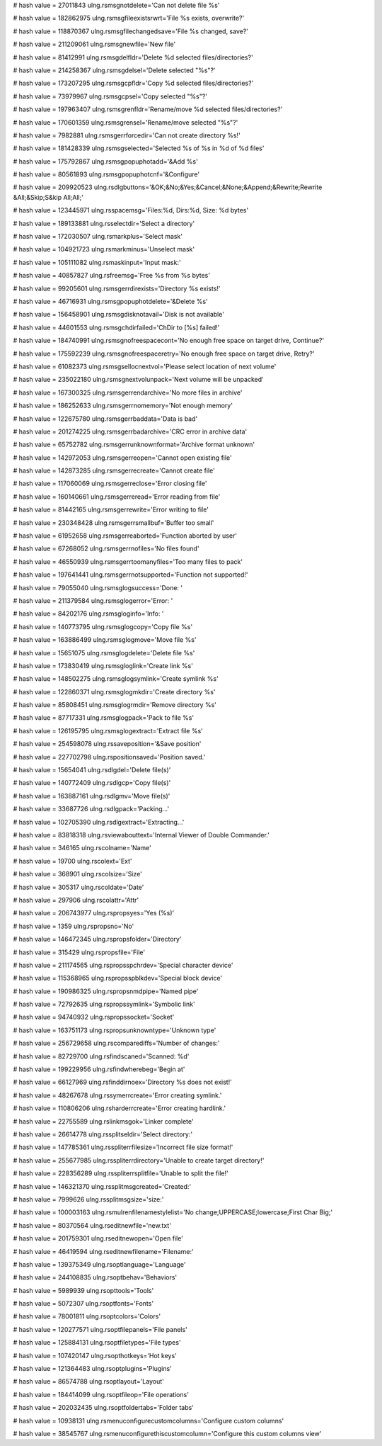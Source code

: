
# hash value = 27011843
ulng.rsmsgnotdelete='Can not delete file %s'


# hash value = 182862975
ulng.rsmsgfileexistsrwrt='File %s exists, overwrite?'


# hash value = 118870367
ulng.rsmsgfilechangedsave='File %s changed, save?'


# hash value = 211209061
ulng.rsmsgnewfile='New file'


# hash value = 81412991
ulng.rsmsgdelfldr='Delete %d selected files/directories?'


# hash value = 214258367
ulng.rsmsgdelsel='Delete selected "%s"?'


# hash value = 173207295
ulng.rsmsgcpfldr='Copy %d selected files/directories?'


# hash value = 73979967
ulng.rsmsgcpsel='Copy selected "%s"?'


# hash value = 197963407
ulng.rsmsgrenfldr='Rename/move %d selected files/directories?'


# hash value = 170601359
ulng.rsmsgrensel='Rename/move selected "%s"?'


# hash value = 7982881
ulng.rsmsgerrforcedir='Can not create directory %s!'


# hash value = 181428339
ulng.rsmsgselected='Selected %s of %s in %d of %d files'


# hash value = 175792867
ulng.rsmsgpopuphotadd='&Add %s'


# hash value = 80561893
ulng.rsmsgpopuphotcnf='&Configure'


# hash value = 209920523
ulng.rsdlgbuttons='&OK;&No;&Yes;&Cancel;&None;&Append;&Rewrite;Rewrite &All;&Skip;S&kip All;All;'


# hash value = 123445971
ulng.rsspacemsg='Files:%d, Dirs:%d, Size: %d bytes'


# hash value = 189133881
ulng.rsselectdir='Select a directory'


# hash value = 172030507
ulng.rsmarkplus='Select mask'


# hash value = 104921723
ulng.rsmarkminus='Unselect mask'


# hash value = 105111082
ulng.rsmaskinput='Input mask:'


# hash value = 40857827
ulng.rsfreemsg='Free %s from %s bytes'


# hash value = 99205601
ulng.rsmsgerrdirexists='Directory %s exists!'


# hash value = 46716931
ulng.rsmsgpopuphotdelete='&Delete %s'


# hash value = 156458901
ulng.rsmsgdisknotavail='Disk is not available'


# hash value = 44601553
ulng.rsmsgchdirfailed='ChDir to [%s] failed!'


# hash value = 184740991
ulng.rsmsgnofreespacecont='No enough free space on target drive, Continue?'


# hash value = 175592239
ulng.rsmsgnofreespaceretry='No enough free space on target drive, Retry?'


# hash value = 61082373
ulng.rsmsgsellocnextvol='Please select location of next volume'


# hash value = 235022180
ulng.rsmsgnextvolunpack='Next volume will be unpacked'


# hash value = 167300325
ulng.rsmsgerrendarchive='No more files in archive'


# hash value = 186252633
ulng.rsmsgerrnomemory='Not enough memory'


# hash value = 122675780
ulng.rsmsgerrbaddata='Data is bad'


# hash value = 201274225
ulng.rsmsgerrbadarchive='CRC error in archive data'


# hash value = 65752782
ulng.rsmsgerrunknownformat='Archive format unknown'


# hash value = 142972053
ulng.rsmsgerreopen='Cannot open existing file'


# hash value = 142873285
ulng.rsmsgerrecreate='Cannot create file'


# hash value = 117060069
ulng.rsmsgerreclose='Error closing file'


# hash value = 160140661
ulng.rsmsgerreread='Error reading from file'


# hash value = 81442165
ulng.rsmsgerrewrite='Error writing to file'


# hash value = 230348428
ulng.rsmsgerrsmallbuf='Buffer too small'


# hash value = 61952658
ulng.rsmsgerreaborted='Function aborted by user'


# hash value = 67268052
ulng.rsmsgerrnofiles='No files found'


# hash value = 46550939
ulng.rsmsgerrtoomanyfiles='Too many files to pack'


# hash value = 197641441
ulng.rsmsgerrnotsupported='Function not supported!'


# hash value = 79055040
ulng.rsmsglogsuccess='Done: '


# hash value = 211379584
ulng.rsmsglogerror='Error: '


# hash value = 84202176
ulng.rsmsgloginfo='Info: '


# hash value = 140773795
ulng.rsmsglogcopy='Copy file %s'


# hash value = 163886499
ulng.rsmsglogmove='Move file %s'


# hash value = 15651075
ulng.rsmsglogdelete='Delete file %s'


# hash value = 173830419
ulng.rsmsgloglink='Create link %s'


# hash value = 148502275
ulng.rsmsglogsymlink='Create symlink %s'


# hash value = 122860371
ulng.rsmsglogmkdir='Create directory %s'


# hash value = 85808451
ulng.rsmsglogrmdir='Remove directory %s'


# hash value = 87717331
ulng.rsmsglogpack='Pack to file %s'


# hash value = 126195795
ulng.rsmsglogextract='Extract file %s'


# hash value = 254598078
ulng.rssaveposition='&Save position'


# hash value = 227702798
ulng.rspositionsaved='Position saved.'


# hash value = 15654041
ulng.rsdlgdel='Delete file(s)'


# hash value = 140772409
ulng.rsdlgcp='Copy file(s)'


# hash value = 163887161
ulng.rsdlgmv='Move file(s)'


# hash value = 33687726
ulng.rsdlgpack='Packing...'


# hash value = 102705390
ulng.rsdlgextract='Extracting...'


# hash value = 83818318
ulng.rsviewabouttext='Internal Viewer of Double Commander.'


# hash value = 346165
ulng.rscolname='Name'


# hash value = 19700
ulng.rscolext='Ext'


# hash value = 368901
ulng.rscolsize='Size'


# hash value = 305317
ulng.rscoldate='Date'


# hash value = 297906
ulng.rscolattr='Attr'


# hash value = 206743977
ulng.rspropsyes='Yes (%s)'


# hash value = 1359
ulng.rspropsno='No'


# hash value = 146472345
ulng.rspropsfolder='Directory'


# hash value = 315429
ulng.rspropsfile='File'


# hash value = 211174565
ulng.rspropsspchrdev='Special character device'


# hash value = 115368965
ulng.rspropsspblkdev='Special block device'


# hash value = 190986325
ulng.rspropsnmdpipe='Named pipe'


# hash value = 72792635
ulng.rspropssymlink='Symbolic link'


# hash value = 94740932
ulng.rspropssocket='Socket'


# hash value = 163751173
ulng.rspropsunknowntype='Unknown type'


# hash value = 256729658
ulng.rscomparediffs='Number of changes:'


# hash value = 82729700
ulng.rsfindscaned='Scanned: %d'


# hash value = 199229956
ulng.rsfindwherebeg='Begin at'


# hash value = 66127969
ulng.rsfinddirnoex='Directory %s does not exist!'


# hash value = 48267678
ulng.rssymerrcreate='Error creating symlink.'


# hash value = 110806206
ulng.rsharderrcreate='Error creating hardlink.'


# hash value = 22755589
ulng.rslinkmsgok='Linker complete'


# hash value = 26614778
ulng.rssplitseldir='Select directory:'


# hash value = 147785361
ulng.rsspliterrfilesize='Incorrect file size format!'


# hash value = 255677985
ulng.rsspliterrdirectory='Unable to create target directory!'


# hash value = 228356289
ulng.rsspliterrsplitfile='Unable to split the file!'


# hash value = 146321370
ulng.rssplitmsgcreated='Created:'


# hash value = 7999626
ulng.rssplitmsgsize='size:'


# hash value = 100003163
ulng.rsmulrenfilenamestylelist='No change;UPPERCASE;lowercase;First Char Big;'


# hash value = 80370564
ulng.rseditnewfile='new.txt'


# hash value = 201759301
ulng.rseditnewopen='Open file'


# hash value = 46419594
ulng.rseditnewfilename='Filename:'


# hash value = 139375349
ulng.rsoptlanguage='Language'


# hash value = 244108835
ulng.rsoptbehav='Behaviors'


# hash value = 5989939
ulng.rsopttools='Tools'


# hash value = 5072307
ulng.rsoptfonts='Fonts'


# hash value = 78001811
ulng.rsoptcolors='Colors'


# hash value = 120277571
ulng.rsoptfilepanels='File panels'


# hash value = 125884131
ulng.rsoptfiletypes='File types'


# hash value = 107420147
ulng.rsopthotkeys='Hot keys'


# hash value = 121364483
ulng.rsoptplugins='Plugins'


# hash value = 86574788
ulng.rsoptlayout='Layout'


# hash value = 184414099
ulng.rsoptfileop='File operations'


# hash value = 202032435
ulng.rsoptfoldertabs='Folder tabs'


# hash value = 10938131
ulng.rsmenuconfigurecustomcolumns='Configure custom columns'


# hash value = 38545767
ulng.rsmenuconfigurethiscustomcolumn='Configure this custom columns view'

